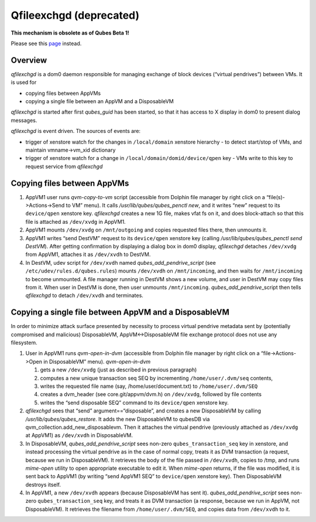 ========================
Qfileexchgd (deprecated)
========================

**This mechanism is obsolete as of Qubes Beta 1!**

Please see this `page </doc/qfilecopy/>`__ instead.

Overview
========

*qfilexchgd* is a dom0 daemon responsible for managing exchange of block
devices (“virtual pendrives”) between VMs. It is used for

-  copying files between AppVMs
-  copying a single file between an AppVM and a DisposableVM

*qfilexchgd* is started after first *qubes_guid* has been started, so
that it has access to X display in dom0 to present dialog messages.

*qfilexchgd* is event driven. The sources of events are:

-  trigger of xenstore watch for the changes in ``/local/domain``
   xenstore hierarchy - to detect start/stop of VMs, and maintain
   vmname->vm_xid dictionary
-  trigger of xenstore watch for a change in
   ``/local/domain/domid/device/qpen`` key - VMs write to this key to
   request service from *qfilexchgd*

Copying files between AppVMs
============================

1. AppVM1 user runs *qvm-copy-to-vm* script (accessible from Dolphin
   file manager by right click on a “file(s)->Actions->Send to VM”
   menu). It calls */usr/lib/qubes/qubes_penctl new*, and it writes
   “new” request to its ``device/qpen`` xenstore key. *qfilexchgd*
   creates a new 1G file, makes vfat fs on it, and does block-attach so
   that this file is attached as ``/dev/xvdg`` in AppVM1.
2. AppVM1 mounts ``/dev/xvdg`` on ``/mnt/outgoing`` and copies requested
   files there, then unmounts it.
3. AppVM1 writes “send DestVM” request to its ``device/qpen`` xenstore
   key (calling */usr/lib/qubes/qubes_penctl send DestVM*). After
   getting confirmation by displaying a dialog box in dom0 display,
   *qfilexchgd* detaches ``/dev/xvdg`` from AppVM1, attaches it as
   ``/dev/xvdh`` to DestVM.
4. In DestVM, udev script for ``/dev/xvdh`` named
   *qubes_add_pendrive_script* (see ``/etc/udev/rules.d/qubes.rules``)
   mounts ``/dev/xvdh`` on ``/mnt/incoming``, and then waits for
   ``/mnt/incoming`` to become unmounted. A file manager running in
   DestVM shows a new volume, and user in DestVM may copy files from it.
   When user in DestVM is done, then user unmounts ``/mnt/incoming``.
   *qubes_add_pendrive*\ \_script then tells *qfilexchgd* to detach
   ``/dev/xvdh`` and terminates.

Copying a single file between AppVM and a DisposableVM
======================================================

In order to minimize attack surface presented by necessity to process
virtual pendrive metadata sent by (potentially compromised and
malicious) DisposableVM, AppVM<->DisposableVM file exchange protocol
does not use any filesystem.

1. User in AppVM1 runs *qvm-open-in-dvm* (accessible from Dolphin file
   manager by right click on a “file->Actions->Open in DisposableVM”
   menu). *qvm-open-in-dvm*

   1. gets a new ``/dev/xvdg`` (just as described in previous paragraph)
   2. computes a new unique transaction seq SEQ by incrementing
      ``/home/user/.dvm/seq`` contents,
   3. writes the requested file name (say, /home/user/document.txt) to
      ``/home/user/.dvm/SEQ``
   4. creates a dvm_header (see core.git/appvm/dvm.h) on ``/dev/xvdg``,
      followed by file contents
   5. writes the “send disposable SEQ” command to its ``device/qpen``
      xenstore key.

2. *qfilexchgd* sees that “send” argument==“disposable”, and creates a
   new DisposableVM by calling */usr/lib/qubes/qubes_restore*. It adds
   the new DisposableVM to qubesDB via
   qvm_collection.add_new_disposablevm. Then it attaches the virtual
   pendrive (previously attached as ``/dev/xvdg`` at AppVM1) as
   ``/dev/xvdh`` in DisposableVM.
3. In DisposableVM, *qubes_add_pendrive_script* sees non-zero
   ``qubes_transaction_seq`` key in xenstore, and instead processing the
   virtual pendrive as in the case of normal copy, treats it as DVM
   transaction (a request, because we run in DisposableVM). It retrieves
   the body of the file passed in ``/dev/xvdh``, copies to /tmp, and
   runs *mime-open* utility to open appropriate executable to edit it.
   When *mime-open* returns, if the file was modified, it is sent back
   to AppVM1 (by writing “send AppVM1 SEQ” to ``device/qpen`` xenstore
   key). Then DisposableVM destroys itself.
4. In AppVM1, a new ``/dev/xvdh`` appears (because DisposableVM has sent
   it). *qubes_add_pendrive_script* sees non-zero
   ``qubes_transaction_seq`` key, and treats it as DVM transaction (a
   response, because we run in AppVM, not DisposableVM). It retrieves
   the filename from ``/home/user/.dvm/SEQ``, and copies data from
   ``/dev/xvdh`` to it.
